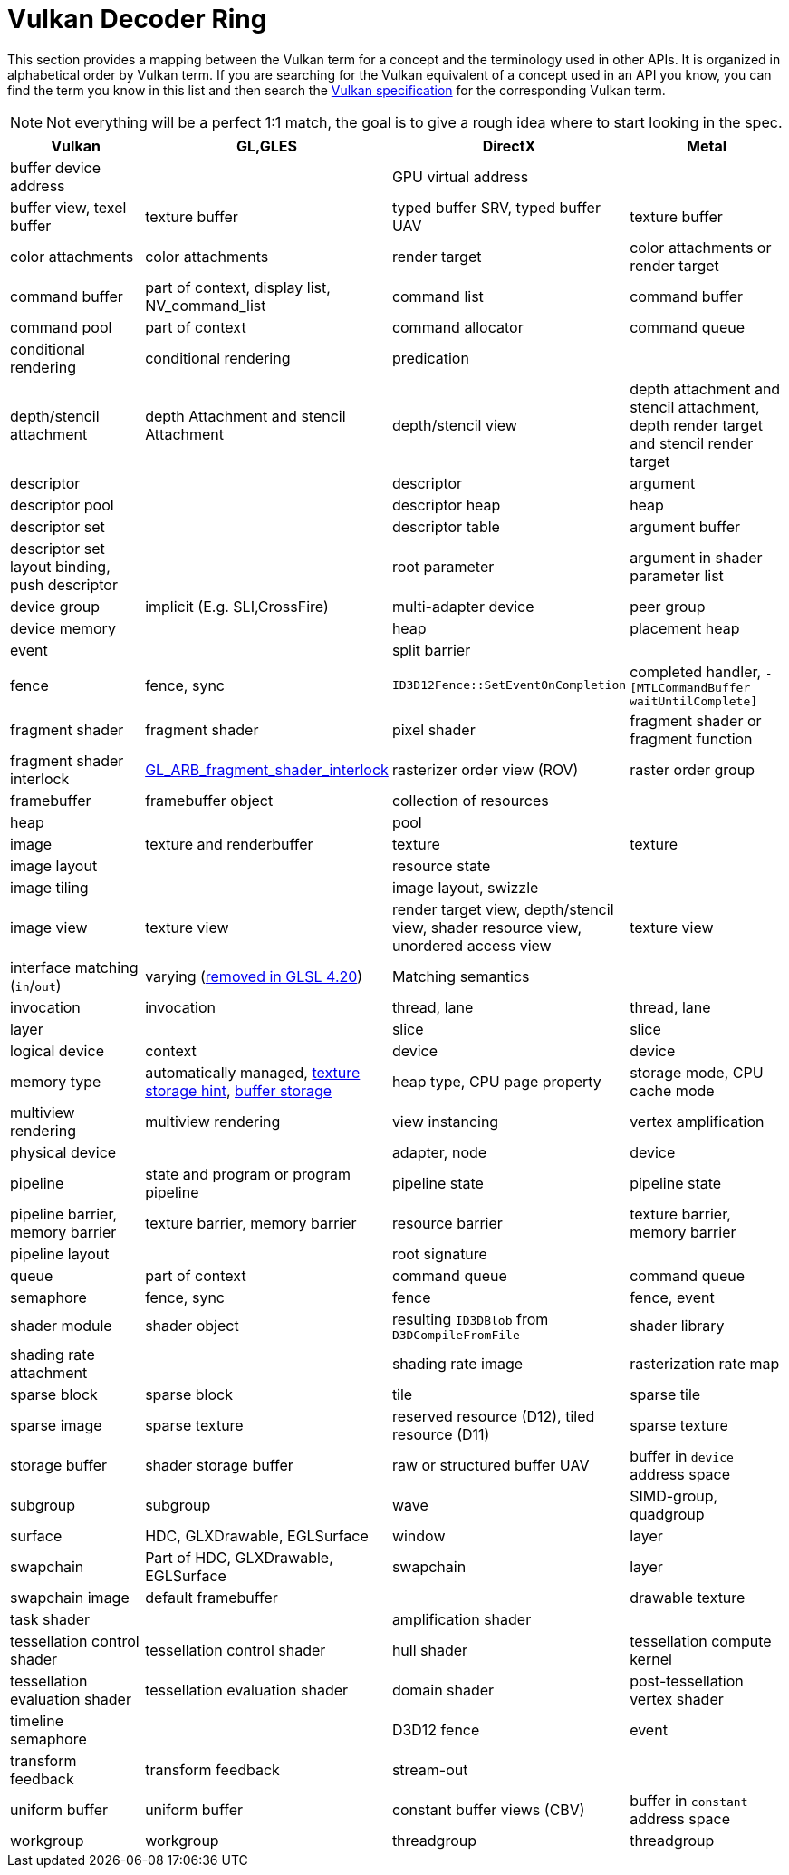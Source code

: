// Copyright 2019-2021 The Khronos Group, Inc.
// SPDX-License-Identifier: CC-BY-4.0

ifndef::chapters[:chapters:]

[[decoder-ring]]
= Vulkan Decoder Ring

This section provides a mapping between the Vulkan term for a concept and the terminology used in other APIs. It is organized in alphabetical order by Vulkan term. If you are searching for the Vulkan equivalent of a concept used in an API you know, you can find the term you know in this list and then search the xref:{chapters}vulkan_spec.adoc#vulkan-spec[Vulkan specification] for the corresponding Vulkan term.

[NOTE]
====
Not everything will be a perfect 1:1 match, the goal is to give a rough idea where to start looking in the spec.
====

[options="header"]
|====
| *Vulkan*  | *GL,GLES* | *DirectX* | *Metal*
| buffer device address
            |
                        | GPU virtual address
                                    |
| buffer view, texel buffer
            | texture buffer
                        | typed buffer SRV, typed buffer UAV
                                    | texture buffer
| color attachments
            | color attachments
                        | render target
                                    | color attachments or render target
| command buffer
            | part of context, display list, NV_command_list
                        | command list
                                    | command buffer
| command pool
            | part of context
                        | command allocator
                                    | command queue
| conditional rendering
            | conditional rendering
                        | predication
                                    |
| depth/stencil attachment
            | depth Attachment and stencil Attachment
                        | depth/stencil view
                                    | depth attachment and stencil attachment, depth render target and stencil render target
| descriptor
            |
                        | descriptor
                                    | argument
| descriptor pool
            |
                        | descriptor heap
                                    | heap
| descriptor set
            |
                        | descriptor table
                                    | argument buffer
| descriptor set layout binding, push descriptor
            |
                        | root parameter
                                    | argument in shader parameter list
| device group
            | implicit (E.g. SLI,CrossFire)
                        | multi-adapter device
                                    | peer group
| device memory
            |
                        | heap
                                    | placement heap
| event
            |
                        | split barrier
                                    |
| fence
            | fence, sync
                        | `ID3D12Fence::SetEventOnCompletion`
                                    | completed handler, `-[MTLCommandBuffer waitUntilComplete]`
| fragment shader
            | fragment shader
                        | pixel shader
                                    | fragment shader or fragment function
| fragment shader interlock
            | link:https://registry.khronos.org/OpenGL/extensions/ARB/ARB_fragment_shader_interlock.txt[GL_ARB_fragment_shader_interlock]
                        | rasterizer order view (ROV)
                                    | raster order group
| framebuffer
            | framebuffer object
                        | collection of resources
                                    |
| heap
            |
                        | pool
                                    |
| image
            | texture and renderbuffer
                        | texture
                                    | texture
| image layout
            |
                        | resource state
                                    |
| image tiling
            |
                        | image layout, swizzle
                                    |
| image view
            | texture view
                        | render target view, depth/stencil view, shader resource view, unordered access view
                                    | texture view
| interface matching (`in`/`out`)
            | varying (link:https://registry.khronos.org/OpenGL/specs/gl/GLSLangSpec.4.20.pdf[removed in GLSL 4.20])
                        | Matching semantics
                                    |
| invocation
            | invocation
                        | thread, lane
                                    | thread, lane
| layer
            |
                        | slice
                                    | slice
| logical device
            | context
                        | device
                                    | device
| memory type
            | automatically managed, link:https://registry.khronos.org/OpenGL/extensions/APPLE/APPLE_texture_range.txt[texture storage hint], link:https://registry.khronos.org/OpenGL/extensions/ARB/ARB_buffer_storage.txt[buffer storage]
                        | heap type, CPU page property
                                    | storage mode, CPU cache mode
| multiview rendering
            | multiview rendering
                        | view instancing
                                    | vertex amplification
| physical device
            |
                        | adapter, node
                                    | device
| pipeline
            | state and program or program pipeline
                        | pipeline state
                                    | pipeline state
| pipeline barrier, memory barrier
            | texture barrier, memory barrier
                        | resource barrier
                                    | texture barrier, memory barrier
| pipeline layout
            |
                        | root signature
                                    |
| queue
            | part of context
                        | command queue
                                    | command queue
| semaphore
            | fence, sync
                        | fence
                                    | fence, event
| shader module
            | shader object
                        | resulting `ID3DBlob` from `D3DCompileFromFile`
                                    | shader library
| shading rate attachment
            |
                        | shading rate image
                                    | rasterization rate map
| sparse block
            | sparse block
                        | tile
                                    | sparse tile
| sparse image
            | sparse texture
                        | reserved resource (D12), tiled resource (D11)
                                    | sparse texture
| storage buffer
            | shader storage buffer
                        | raw or structured buffer UAV
                                    | buffer in `device` address space
| subgroup
            | subgroup
                        | wave
                                    | SIMD-group, quadgroup
| surface
            | HDC, GLXDrawable, EGLSurface
                        | window
                                    | layer
| swapchain
            | Part of HDC, GLXDrawable, EGLSurface
                        | swapchain
                                    | layer
| swapchain image
            | default framebuffer
                        |
                                    | drawable texture
| task shader
            |
                        | amplification shader
                                    |
| tessellation control shader
            | tessellation control shader
                        | hull shader
                                    | tessellation compute kernel
| tessellation evaluation shader
            | tessellation evaluation shader
                        | domain shader
                                    | post-tessellation vertex shader
| timeline semaphore
            |
                        | D3D12 fence
                                    | event
| transform feedback
            | transform feedback
                        | stream-out
                                    |
| uniform buffer
            | uniform buffer
                        | constant buffer views (CBV)
                                    | buffer in `constant` address space
| workgroup
            | workgroup
                        | threadgroup
                                    | threadgroup
|====
